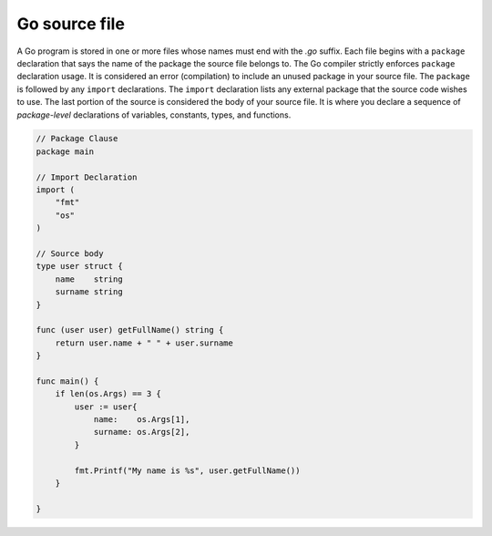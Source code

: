 Go source file
==============

A Go program is stored in one or more files whose names must end with the *.go* suffix. Each file begins with a ``package`` declaration that says the name of the package the source file belongs to. The Go compiler strictly enforces ``package`` declaration usage. It is considered an error (compilation) to include an unused package in your source file. The ``package`` is followed by any ``import`` declarations. The ``import`` declaration lists any external package that the source code wishes to use. The last portion of the source is considered the body of your source file. It is where you declare a sequence of *package-level* declarations of variables, constants, types, and functions.

.. code-block::

    
    // Package Clause
    package main

    // Import Declaration
    import (
        "fmt"
        "os"
    )

    // Source body
    type user struct {
        name    string
        surname string
    }

    func (user user) getFullName() string {
        return user.name + " " + user.surname
    }

    func main() {
        if len(os.Args) == 3 {
            user := user{
                name:    os.Args[1],
                surname: os.Args[2],
            }

            fmt.Printf("My name is %s", user.getFullName())
        }

    }

